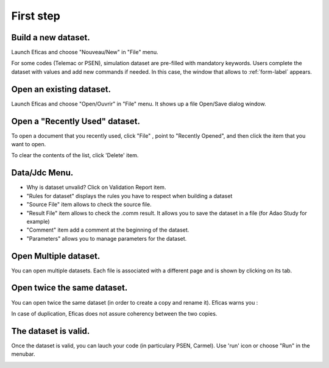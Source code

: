 First step
===========

Build a new dataset.
---------------------
Launch Eficas and choose "Nouveau/New" in "File" menu. 

.. image:: images/Nouveau.png
   :align: center

For some codes (Telemac or PSEN), simulation dataset are  pre-filled with mandatory keywords. Users complete the dataset with values
and add new commands if needed. In this case, the window that allows to :ref:`form-label` appears.


Open an existing dataset.
---------------------------
Launch Eficas and choose "Open/Ouvrir" in "File" menu. It shows up a file Open/Save dialog window.

.. image:: images/Ouvrir.png
   :align: center

Open a "Recently Used" dataset.
--------------------------------
To open a document that you recently used, click "File" , point to "Recently Opened", and then click the item that you want to open.

.. image:: images/Recents.png
   :align: center

To clear the contents of the list, click 'Delete' item.


Data/Jdc Menu.
----------------

.. image:: images/DataMenu.png
   :align: center

- Why is dataset unvalid?
  Click on Validation Report item. 

- "Rules for dataset"  displays the rules you have to respect when building a dataset


- "Source File" item allows to check the source file.

- "Result File" item allows to check the .comm result.
  It allows you to save the dataset in a file (for Adao Study for example) 
   
- "Comment" item add a comment at the beginning of the dataset.

- "Parameters" allows you to manage parameters for the dataset.

Open Multiple dataset.
----------------------

You can open multiple datasets. Each file is associated with a different page and is shown by clicking on its tab.

.. image:: images/Multi.png
   :align: center


Open twice the same dataset.
----------------------------
You can open twice the same dataset (in order to create a copy and rename it). Eficas warns you :

.. image:: images/Duplication.png
   :align: center

In case of duplication, Eficas does not assure coherency between the two copies.


The dataset is valid.
---------------------
Once the dataset is valid, you can lauch your code (in particulary PSEN, Carmel). Use 'run' icon 
or choose "Run" in the menubar.

.. image:: images/Run.png
   :align: center

